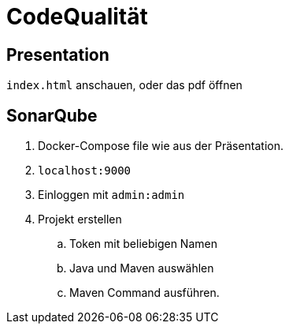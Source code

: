 = CodeQualität

== Presentation
`index.html` anschauen, oder das pdf öffnen

== SonarQube
. Docker-Compose file wie aus der Präsentation.
. `localhost:9000`
. Einloggen mit `admin:admin`
. Projekt erstellen
.. Token mit beliebigen Namen
.. Java und Maven auswählen
.. Maven Command ausführen.
